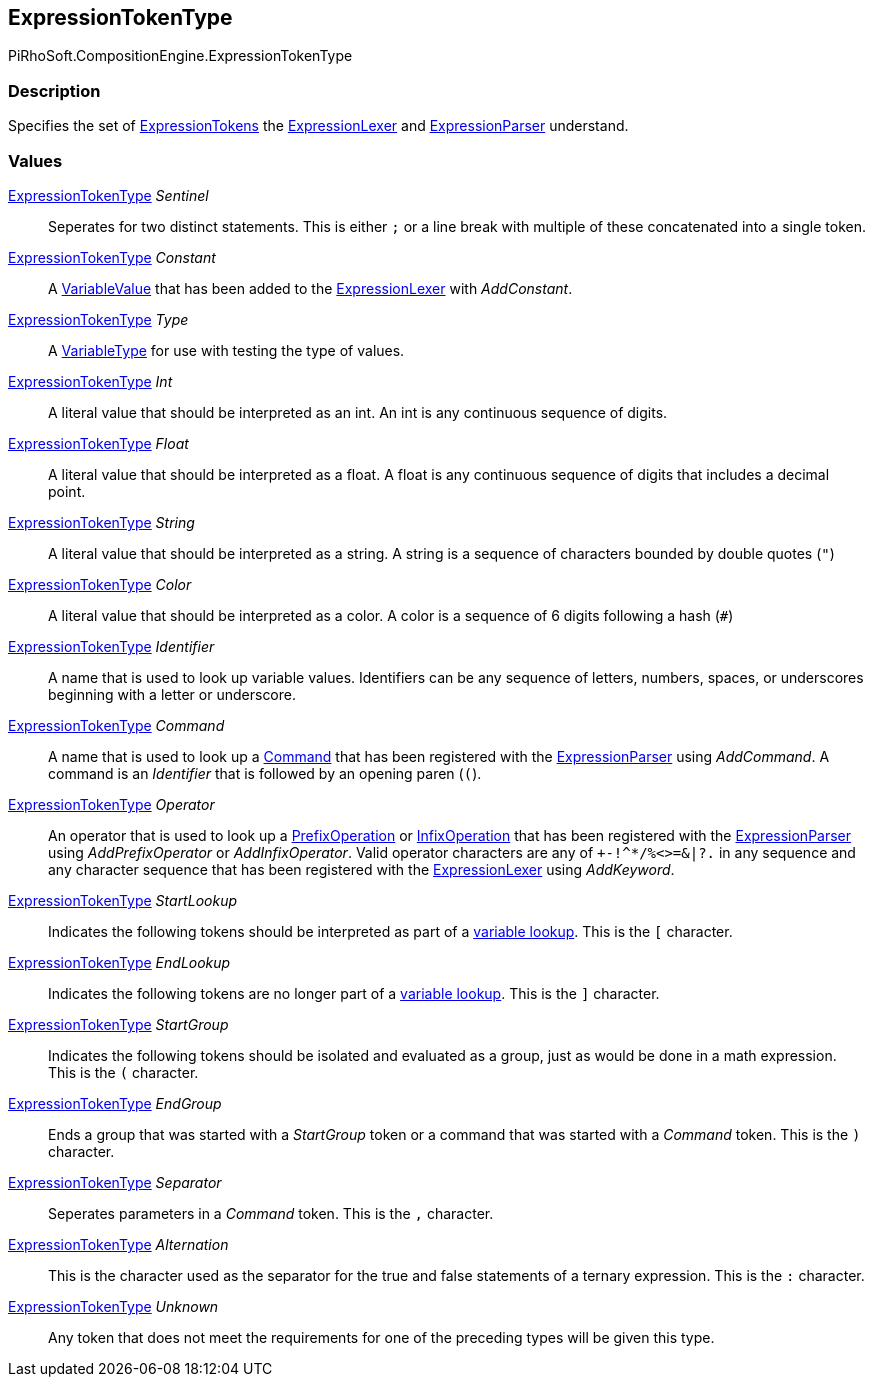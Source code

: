 [#reference/expression-token-type]

## ExpressionTokenType

PiRhoSoft.CompositionEngine.ExpressionTokenType

### Description

Specifies the set of <<reference/expression-token.html,ExpressionTokens>> the <<reference/expression-lexer.html,ExpressionLexer>> and <<reference/expression-parser.html,ExpressionParser>> understand.

### Values

<<reference/expression-token-type.html,ExpressionTokenType>> _Sentinel_::

Seperates for two distinct statements. This is either `;` or a line break with multiple of these concatenated into a single token.

<<reference/expression-token-type.html,ExpressionTokenType>> _Constant_::

A <<reference/variable-value.html,VariableValue>> that has been added to the <<reference/expression-lexer.html,ExpressionLexer>> with _AddConstant_.

<<reference/expression-token-type.html,ExpressionTokenType>> _Type_::

A <<reference/variable-type.html,VariableType>> for use with testing the type of values.

<<reference/expression-token-type.html,ExpressionTokenType>> _Int_::

A literal value that should be interpreted as an int. An int is any continuous sequence of digits.

<<reference/expression-token-type.html,ExpressionTokenType>> _Float_::

A literal value that should be interpreted as a float. A float is any continuous sequence of digits that includes a decimal point.

<<reference/expression-token-type.html,ExpressionTokenType>> _String_::

A literal value that should be interpreted as a string. A string is a sequence of characters bounded by double quotes (`"`)

<<reference/expression-token-type.html,ExpressionTokenType>> _Color_::

A literal value that should be interpreted as a color. A color is a sequence of 6 digits following a hash (`#`)

<<reference/expression-token-type.html,ExpressionTokenType>> _Identifier_::

A name that is used to look up variable values. Identifiers can be any sequence of letters, numbers, spaces, or underscores beginning with a letter or underscore.

<<reference/expression-token-type.html,ExpressionTokenType>> _Command_::

A name that is used to look up a <<reference/i-command.html,Command>> that has been registered with the <<reference/expression-parser.html,ExpressionParser>> using _AddCommand_. A command is an _Identifier_ that is followed by an opening paren (`(`).

<<reference/expression-token-type.html,ExpressionTokenType>> _Operator_::

An operator that is used to look up a <<reference/prefix-operation.html,PrefixOperation>> or <<reference/prefix-operation.html,InfixOperation>> that has been registered with the <<reference/expression-parser.html,ExpressionParser>> using _AddPrefixOperator_ or _AddInfixOperator_. Valid operator characters are any of `+-!^*/%<>=&|?.` in any sequence and any character sequence that has been registered with the <<reference/expression-lexer.html,ExpressionLexer>> using _AddKeyword_.

<<reference/expression-token-type.html,ExpressionTokenType>> _StartLookup_::

Indicates the following tokens should be interpreted as part of a <<reference/variable-handler.html,variable lookup>>. This is the `[` character.

<<reference/expression-token-type.html,ExpressionTokenType>> _EndLookup_::

Indicates the following tokens are no longer part of a <<reference/variable-handler.html,variable lookup>>. This is the `]` character.

<<reference/expression-token-type.html,ExpressionTokenType>> _StartGroup_::

Indicates the following tokens should be isolated and evaluated as a group, just as would be done in a math expression. This is the `(` character.

<<reference/expression-token-type.html,ExpressionTokenType>> _EndGroup_::

Ends a group that was started with a _StartGroup_ token or a command that was started with a _Command_ token. This is the `)` character.

<<reference/expression-token-type.html,ExpressionTokenType>> _Separator_::

Seperates parameters in a _Command_ token. This is the `,` character.

<<reference/expression-token-type.html,ExpressionTokenType>> _Alternation_::

This is the character used as the separator for the true and false statements of a ternary expression. This is the `:` character.

<<reference/expression-token-type.html,ExpressionTokenType>> _Unknown_::

Any token that does not meet the requirements for one of the preceding types will be given this type.